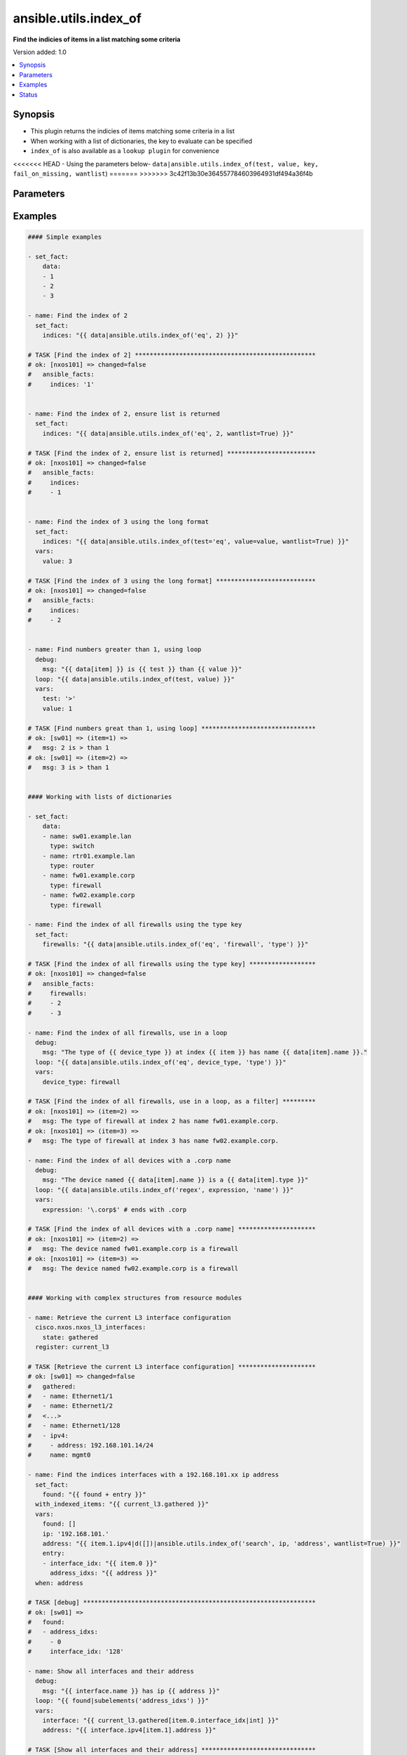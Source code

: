 .. _ansible.utils.index_of_filter:


**********************
ansible.utils.index_of
**********************

**Find the indicies of items in a list matching some criteria**


Version added: 1.0

.. contents::
   :local:
   :depth: 1


Synopsis
--------
- This plugin returns the indicies of items matching some criteria in a list
- When working with a list of dictionaries, the key to evaluate can be specified
- ``index_of`` is also available as a ``lookup plugin`` for convenience
<<<<<<< HEAD
- Using the parameters below- ``data|ansible.utils.index_of(test, value, key, fail_on_missing, wantlist``)
=======
>>>>>>> 3c42f13b30e364557784603964931df494a36f4b




Parameters
----------

.. raw:: html

    <table  border=0 cellpadding=0 class="documentation-table">
        <tr>
            <th colspan="1">Parameter</th>
            <th>Choices/<font color="blue">Defaults</font></th>
                <th>Configuration</th>
            <th width="100%">Comments</th>
        </tr>
            <tr>
                <td colspan="1">
                    <div class="ansibleOptionAnchor" id="parameter-"></div>
                    <b>data</b>
                    <a class="ansibleOptionLink" href="#parameter-" title="Permalink to this option"></a>
                    <div style="font-size: small">
                        <span style="color: purple">list</span>
                         / <span style="color: red">required</span>
                    </div>
                </td>
                <td>
                </td>
                    <td>
                    </td>
                <td>
                        <div>A list of items to enumerate and test against</div>
                        <div>This option represents the value that is passed to filter plugin in pipe format.</div>
                        <div>For example <em>config_data|ansible.utils.index_of(&#x27;x&#x27;</em>), in this case <em>config_data</em> represents this option.</div>
                </td>
            </tr>
            <tr>
                <td colspan="1">
                    <div class="ansibleOptionAnchor" id="parameter-"></div>
                    <b>fail_on_missing</b>
                    <a class="ansibleOptionLink" href="#parameter-" title="Permalink to this option"></a>
                    <div style="font-size: small">
                        <span style="color: purple">boolean</span>
                    </div>
                </td>
                <td>
                        <ul style="margin: 0; padding: 0"><b>Choices:</b>
                                    <li>no</li>
                                    <li>yes</li>
                        </ul>
                </td>
                    <td>
                    </td>
                <td>
                        <div>When provided a list of dictionaries, fail if the key is missing from one or more of the dictionaries</div>
                </td>
            </tr>
            <tr>
                <td colspan="1">
                    <div class="ansibleOptionAnchor" id="parameter-"></div>
                    <b>key</b>
                    <a class="ansibleOptionLink" href="#parameter-" title="Permalink to this option"></a>
                    <div style="font-size: small">
                        <span style="color: purple">string</span>
                    </div>
                </td>
                <td>
                </td>
                    <td>
                    </td>
                <td>
                        <div>When the data provided is a list of dictionaries, run the test againt this dictionary key</div>
                        <div>When using a <code>key</code>, the <code>data</code> must only contain dictionaries</div>
                        <div>See <code>fail_on_missing</code> below to determine the behaviour when the <code>key</code> is missing from a dictionary in the <code>data</code></div>
                </td>
            </tr>
            <tr>
                <td colspan="1">
                    <div class="ansibleOptionAnchor" id="parameter-"></div>
                    <b>test</b>
                    <a class="ansibleOptionLink" href="#parameter-" title="Permalink to this option"></a>
                    <div style="font-size: small">
                        <span style="color: purple">string</span>
                         / <span style="color: red">required</span>
                    </div>
                </td>
                <td>
                </td>
                    <td>
                    </td>
                <td>
                        <div>The name of the test to run against the list, a valid jinja2 test or ansible test plugin.</div>
                        <div>Jinja2 includes the following tests <a href='http://jinja.palletsprojects.com/templates/#builtin-tests'>http://jinja.palletsprojects.com/templates/#builtin-tests</a>.</div>
                        <div>An overview of tests included in ansible <a href='https://docs.ansible.com/ansible/latest/user_guide/playbooks_tests.html'>https://docs.ansible.com/ansible/latest/user_guide/playbooks_tests.html</a></div>
                </td>
            </tr>
            <tr>
                <td colspan="1">
                    <div class="ansibleOptionAnchor" id="parameter-"></div>
                    <b>value</b>
                    <a class="ansibleOptionLink" href="#parameter-" title="Permalink to this option"></a>
                    <div style="font-size: small">
                        <span style="color: purple">raw</span>
                    </div>
                </td>
                <td>
                </td>
                    <td>
                    </td>
                <td>
                        <div>The value used to test each list item against</div>
                        <div>{&#x27;Not required for simple tests (eg&#x27;: &#x27;<code>true</code>, <code>false</code>, <code>even</code>, <code>odd</code>)&#x27;}</div>
                        <div>May be a <code>string</code>, <code>boolean</code>, <code>number</code>, <code>regular expesion</code> <code>dict</code> etc, depending on the <code>test</code> used</div>
                </td>
            </tr>
            <tr>
                <td colspan="1">
                    <div class="ansibleOptionAnchor" id="parameter-"></div>
                    <b>wantlist</b>
                    <a class="ansibleOptionLink" href="#parameter-" title="Permalink to this option"></a>
                    <div style="font-size: small">
                        <span style="color: purple">boolean</span>
                    </div>
                </td>
                <td>
                        <ul style="margin: 0; padding: 0"><b>Choices:</b>
                                    <li>no</li>
                                    <li>yes</li>
                        </ul>
                </td>
                    <td>
                    </td>
                <td>
                        <div>When only a single entry in the <code>data</code> is matched, that entries index is returned as an integer</div>
                        <div>If set to <code>True</code>, the return value will always be a list, even if only a single entry is matched</div>
                </td>
            </tr>
    </table>
    <br/>




Examples
--------

.. code-block:: yaml

    #### Simple examples

    - set_fact:
        data:
        - 1
        - 2
        - 3

    - name: Find the index of 2
      set_fact:
        indices: "{{ data|ansible.utils.index_of('eq', 2) }}"

    # TASK [Find the index of 2] *************************************************
    # ok: [nxos101] => changed=false
    #   ansible_facts:
    #     indices: '1'


    - name: Find the index of 2, ensure list is returned
      set_fact:
        indices: "{{ data|ansible.utils.index_of('eq', 2, wantlist=True) }}"

    # TASK [Find the index of 2, ensure list is returned] ************************
    # ok: [nxos101] => changed=false
    #   ansible_facts:
    #     indices:
    #     - 1


    - name: Find the index of 3 using the long format
      set_fact:
        indices: "{{ data|ansible.utils.index_of(test='eq', value=value, wantlist=True) }}"
      vars:
        value: 3

    # TASK [Find the index of 3 using the long format] ***************************
    # ok: [nxos101] => changed=false
    #   ansible_facts:
    #     indices:
    #     - 2


    - name: Find numbers greater than 1, using loop
      debug:
        msg: "{{ data[item] }} is {{ test }} than {{ value }}"
      loop: "{{ data|ansible.utils.index_of(test, value) }}"
      vars:
        test: '>'
        value: 1

    # TASK [Find numbers great than 1, using loop] *******************************
    # ok: [sw01] => (item=1) =>
    #   msg: 2 is > than 1
    # ok: [sw01] => (item=2) =>
    #   msg: 3 is > than 1


    #### Working with lists of dictionaries

    - set_fact:
        data:
        - name: sw01.example.lan
          type: switch
        - name: rtr01.example.lan
          type: router
        - name: fw01.example.corp
          type: firewall
        - name: fw02.example.corp
          type: firewall

    - name: Find the index of all firewalls using the type key
      set_fact:
        firewalls: "{{ data|ansible.utils.index_of('eq', 'firewall', 'type') }}"

    # TASK [Find the index of all firewalls using the type key] ******************
    # ok: [nxos101] => changed=false
    #   ansible_facts:
    #     firewalls:
    #     - 2
    #     - 3

    - name: Find the index of all firewalls, use in a loop
      debug:
        msg: "The type of {{ device_type }} at index {{ item }} has name {{ data[item].name }}."
      loop: "{{ data|ansible.utils.index_of('eq', device_type, 'type') }}"
      vars:
        device_type: firewall

    # TASK [Find the index of all firewalls, use in a loop, as a filter] *********
    # ok: [nxos101] => (item=2) =>
    #   msg: The type of firewall at index 2 has name fw01.example.corp.
    # ok: [nxos101] => (item=3) =>
    #   msg: The type of firewall at index 3 has name fw02.example.corp.

    - name: Find the index of all devices with a .corp name
      debug:
        msg: "The device named {{ data[item].name }} is a {{ data[item].type }}"
      loop: "{{ data|ansible.utils.index_of('regex', expression, 'name') }}"
      vars:
        expression: '\.corp$' # ends with .corp

    # TASK [Find the index of all devices with a .corp name] *********************
    # ok: [nxos101] => (item=2) =>
    #   msg: The device named fw01.example.corp is a firewall
    # ok: [nxos101] => (item=3) =>
    #   msg: The device named fw02.example.corp is a firewall


    #### Working with complex structures from resource modules

    - name: Retrieve the current L3 interface configuration
      cisco.nxos.nxos_l3_interfaces:
        state: gathered
      register: current_l3

    # TASK [Retrieve the current L3 interface configuration] *********************
    # ok: [sw01] => changed=false
    #   gathered:
    #   - name: Ethernet1/1
    #   - name: Ethernet1/2
    #   <...>
    #   - name: Ethernet1/128
    #   - ipv4:
    #     - address: 192.168.101.14/24
    #     name: mgmt0

    - name: Find the indices interfaces with a 192.168.101.xx ip address
      set_fact:
        found: "{{ found + entry }}"
      with_indexed_items: "{{ current_l3.gathered }}"
      vars:
        found: []
        ip: '192.168.101.'
        address: "{{ item.1.ipv4|d([])|ansible.utils.index_of('search', ip, 'address', wantlist=True) }}"
        entry:
        - interface_idx: "{{ item.0 }}"
          address_idxs: "{{ address }}"
      when: address

    # TASK [debug] ***************************************************************
    # ok: [sw01] =>
    #   found:
    #   - address_idxs:
    #     - 0
    #     interface_idx: '128'

    - name: Show all interfaces and their address
      debug:
        msg: "{{ interface.name }} has ip {{ address }}"
      loop: "{{ found|subelements('address_idxs') }}"
      vars:
        interface: "{{ current_l3.gathered[item.0.interface_idx|int] }}"
        address: "{{ interface.ipv4[item.1].address }}"

    # TASK [Show all interfaces and their address] *******************************
    # ok: [nxos101] => (item=[{'interface_idx': '128', 'address_idxs': [0]}, 0]) =>
    #   msg: mgmt0 has ip 192.168.101.14/24


    #### Working with deeply nested data

    - set_fact:
        data:
          interfaces:
            interface:
              - config:
                  description: configured by Ansible - 1
                  enabled: True
                  loopback-mode: False
                  mtu: 1024
                  name: loopback0000
                  type: eth
                name: loopback0000
                subinterfaces:
                  subinterface:
                    - config:
                        description: subinterface configured by Ansible - 1
                        enabled: True
                        index: 5
                      index: 5
                    - config:
                        description: subinterface configured by Ansible - 2
                        enabled: False
                        index: 2
                      index: 2
              - config:
                  description: configured by Ansible - 2
                  enabled: False
                  loopback-mode: False
                  mtu: 2048
                  name: loopback1111
                  type: virt
                name: loopback1111
                subinterfaces:
                  subinterface:
                    - config:
                        description: subinterface configured by Ansible - 3
                        enabled: True
                        index: 10
                      index: 10
                    - config:
                        description: subinterface configured by Ansible - 4
                        enabled: False
                        index: 3
                      index: 3


    - name: Find the description of loopback111, subinterface index 10
      debug:
        msg: |-
          {{ data.interfaces.interface[int_idx|int]
              .subinterfaces.subinterface[subint_idx|int]
                .config.description }}
      vars:
        # the values to search for
        int_name: loopback1111
        sub_index: 10
        # retrieve the index in each nested list
        int_idx: |
          {{ data.interfaces.interface|
                ansible.utils.index_of('eq', int_name, 'name') }}
        subint_idx: |
          {{ data.interfaces.interface[int_idx|int]
                .subinterfaces.subinterface|
                    ansible.utils.index_of('eq', sub_index, 'index') }}

    # TASK [Find the description of loopback111, subinterface index 10] ************
    # ok: [sw01] =>
    #   msg: subinterface configured by Ansible - 3




Status
------


Authors
~~~~~~~

- Bradley Thornton (@cidrblock)


.. hint::
    Configuration entries for each entry type have a low to high priority order. For example, a variable that is lower in the list will override a variable that is higher up.

